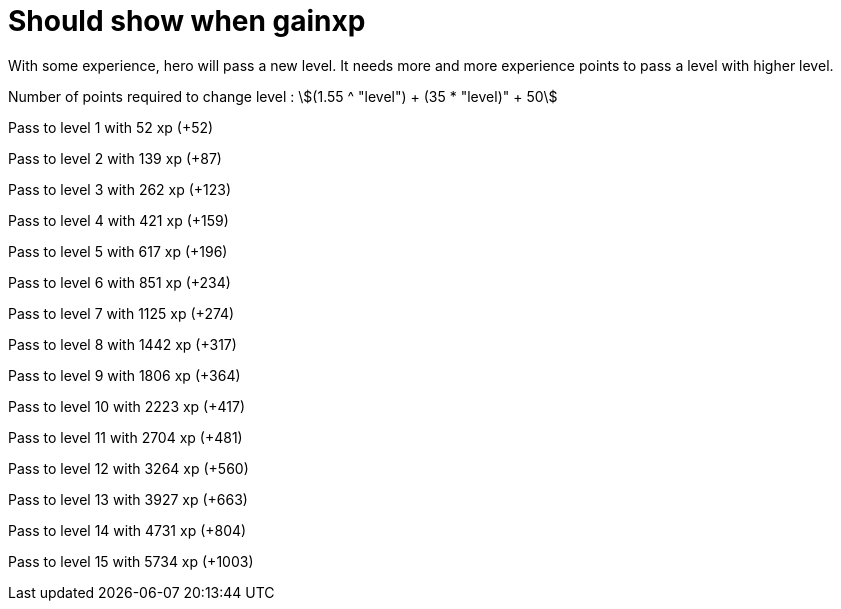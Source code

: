ifndef::ROOT_PATH[:ROOT_PATH: ../../..]

[#org_sfvl_demo_HeroExperienceTest_should_show_when_gainxp]
= Should show when gainxp

With some experience, hero will pass a new level.
It needs more and more experience points to pass a level with higher level.

Number of points required to change level : stem:[(1.55 ^ "level") + (35 * "level)" + 50]


Pass to level 1 with 52 xp (+52)

Pass to level 2 with 139 xp (+87)

Pass to level 3 with 262 xp (+123)

Pass to level 4 with 421 xp (+159)

Pass to level 5 with 617 xp (+196)

Pass to level 6 with 851 xp (+234)

Pass to level 7 with 1125 xp (+274)

Pass to level 8 with 1442 xp (+317)

Pass to level 9 with 1806 xp (+364)

Pass to level 10 with 2223 xp (+417)

Pass to level 11 with 2704 xp (+481)

Pass to level 12 with 3264 xp (+560)

Pass to level 13 with 3927 xp (+663)

Pass to level 14 with 4731 xp (+804)

Pass to level 15 with 5734 xp (+1003)
